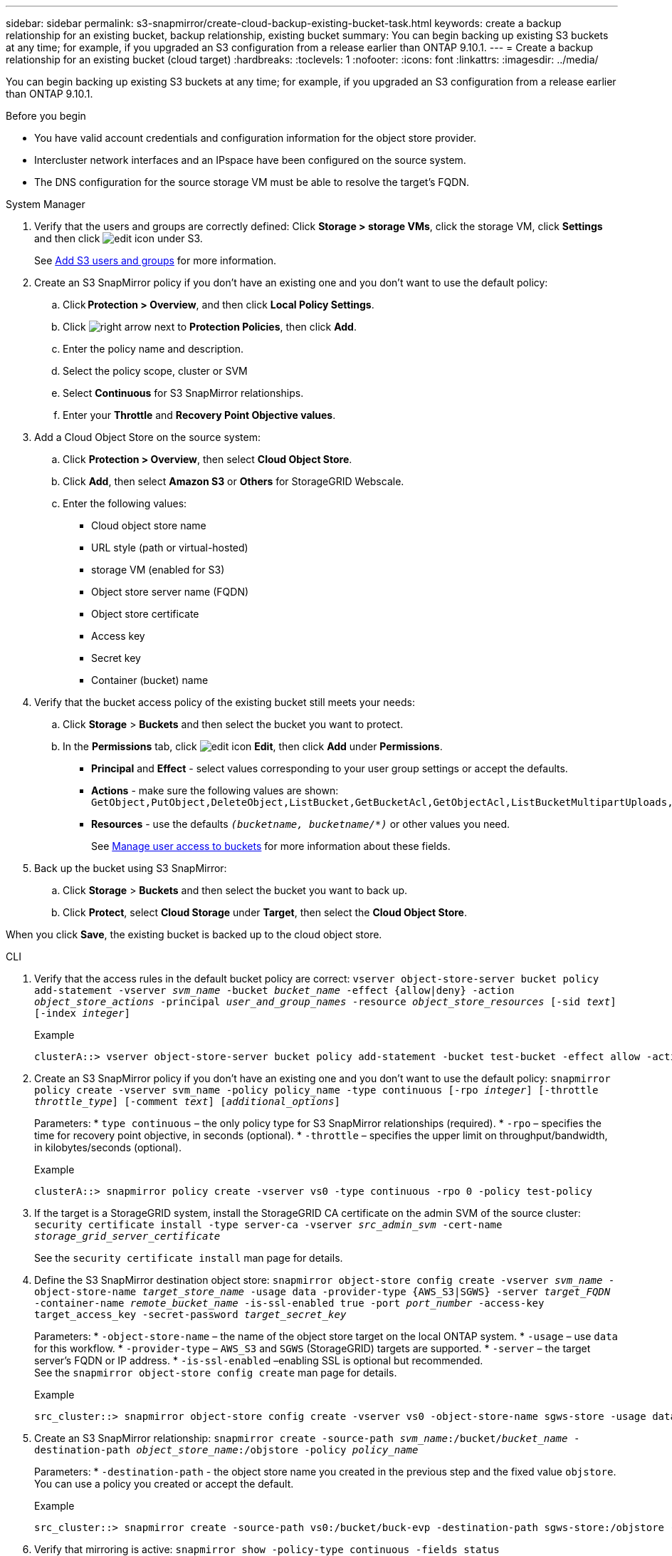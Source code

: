 ---
sidebar: sidebar
permalink: s3-snapmirror/create-cloud-backup-existing-bucket-task.html
keywords: create a backup relationship for an existing bucket, backup relationship, existing bucket
summary: You can begin backing up existing S3 buckets at any time; for example, if you upgraded an S3 configuration from a release earlier than ONTAP 9.10.1.
---
= Create a backup relationship for an existing bucket (cloud target)
:hardbreaks:
:toclevels: 1
:nofooter:
:icons: font
:linkattrs:
:imagesdir: ../media/

[.lead]
You can begin backing up existing S3 buckets at any time; for example, if you upgraded an S3 configuration from a release earlier than ONTAP 9.10.1.

.Before you begin

*	You have valid account credentials and configuration information for the object store provider.
* Intercluster network interfaces and an IPspace have been configured on the source system.
* The DNS configuration for the source storage VM must be able to resolve the target’s FQDN.

[role="tabbed-block"]
====
.System Manager
--

.	Verify that the users and groups are correctly defined:
Click *Storage > storage VMs*, click the storage VM, click *Settings* and then click image:icon_pencil.gif[edit icon] under S3.
+
See link:../task_object_provision_add_s3_users_groups.html[Add S3 users and groups] for more information.
. Create an S3 SnapMirror policy if you don’t have an existing one and you don’t want to use the default policy:
.. Click *Protection > Overview*, and then click *Local Policy Settings*.
.. Click image:../media/icon_arrow.gif[right arrow] next to *Protection Policies*, then click *Add*.
.. Enter the policy name and description.
.. Select the policy scope, cluster or SVM
.. Select *Continuous* for S3 SnapMirror relationships.
.. Enter your *Throttle* and *Recovery Point Objective values*.
. Add a Cloud Object Store on the source system:
.. Click *Protection > Overview*, then select *Cloud Object Store*.
.. Click *Add*, then select *Amazon S3* or *Others* for StorageGRID Webscale.
.. Enter the following values:
* Cloud object store name
* URL style (path or virtual-hosted)
*	storage VM (enabled for S3)
*	Object store server name (FQDN)
*	Object store certificate
*	Access key
*	Secret key
*	Container (bucket) name

. Verify that the bucket access policy of the existing bucket still meets your needs:
..	Click *Storage* > *Buckets* and then select the bucket you want to protect.
.. In the *Permissions* tab, click image:icon_pencil.gif[edit icon] *Edit*, then click *Add* under *Permissions*.
* *Principal* and *Effect* - select values corresponding to your user group settings or accept the defaults.
* *Actions* - make sure the following values are shown: `GetObject,PutObject,DeleteObject,ListBucket,GetBucketAcl,GetObjectAcl,ListBucketMultipartUploads,ListMultipartUploadParts`
* *Resources* - use the defaults `_(bucketname, bucketname/*)_` or other values you need.
+
See link:../task_object_provision_manage_bucket_access.html[Manage user access to buckets] for more information about these fields.

. Back up the bucket using S3 SnapMirror:
.. Click *Storage* > *Buckets* and then select the bucket you want to back up.
.. Click *Protect*, select *Cloud Storage* under *Target*, then select the *Cloud Object Store*.

When you click *Save*, the existing bucket is backed up to the cloud object store.
--

.CLI
--

.	Verify that the access rules in the default bucket policy are correct:
`vserver object-store-server bucket policy add-statement -vserver _svm_name_ -bucket _bucket_name_ -effect {allow|deny} -action _object_store_actions_ -principal _user_and_group_names_ -resource _object_store_resources_ [-sid _text_] [-index _integer_]`
+
.Example
----
clusterA::> vserver object-store-server bucket policy add-statement -bucket test-bucket -effect allow -action GetObject,PutObject,DeleteObject,ListBucket,GetBucketAcl,GetObjectAcl,ListBucketMultipartUploads,ListMultipartUploadParts -principal - -resource test-bucket, test-bucket /*
----
.	Create an S3 SnapMirror policy if you don’t have an existing one and you don’t want to use the default policy:
`snapmirror policy create -vserver svm_name -policy policy_name -type continuous [-rpo _integer_] [-throttle _throttle_type_] [-comment _text_] [_additional_options_]`
+
Parameters:
* `type continuous` – the only policy type for S3 SnapMirror relationships (required).
* `-rpo` – specifies the time for recovery point objective, in seconds (optional).
* `-throttle` – specifies the upper limit on throughput/bandwidth, in kilobytes/seconds (optional).

+
.Example
----
clusterA::> snapmirror policy create -vserver vs0 -type continuous -rpo 0 -policy test-policy
----

. If the target is a StorageGRID system, install the StorageGRID CA certificate on the admin SVM of the source cluster:
`security certificate install -type server-ca -vserver _src_admin_svm_ -cert-name _storage_grid_server_certificate_`
+
See the `security certificate install` man page for details.

.	Define the S3 SnapMirror destination object store:
`snapmirror object-store config create -vserver _svm_name_ -object-store-name _target_store_name_ -usage data -provider-type {AWS_S3|SGWS} -server _target_FQDN_ -container-name _remote_bucket_name_ -is-ssl-enabled true -port _port_number_ -access-key target_access_key -secret-password _target_secret_key_`
+
Parameters:
* `-object-store-name` – the name of the object store target on the local ONTAP system.
* `-usage` – use `data` for this workflow.
* `-provider-type` – `AWS_S3` and `SGWS` (StorageGRID) targets are supported.
* `-server` – the target server’s FQDN or IP address.
* `-is-ssl-enabled` –enabling SSL is optional but recommended.
  +
See the `snapmirror object-store config create` man page for details.

+
.Example
----
src_cluster::> snapmirror object-store config create -vserver vs0 -object-store-name sgws-store -usage data -provider-type SGWS -server sgws.example.com -container-name target-test-bucket -is-ssl-enabled true -port 443 -access-key abc123 -secret-password xyz890
----

.	Create an S3 SnapMirror relationship:
`snapmirror create -source-path _svm_name_:/bucket/_bucket_name_ -destination-path _object_store_name_:/objstore  -policy _policy_name_`
+
Parameters:
* `-destination-path` - the object store name you created in the previous step and the fixed value `objstore`.
  +
You can use a policy you created or accept the default.

+
.Example
....
src_cluster::> snapmirror create -source-path vs0:/bucket/buck-evp -destination-path sgws-store:/objstore -policy test-policy
....

.	Verify that mirroring is active:
`snapmirror show -policy-type continuous -fields status`
--
====

// 2023 Oct 31, Jira-1178
// 2021-11-02, Jira IE-412
